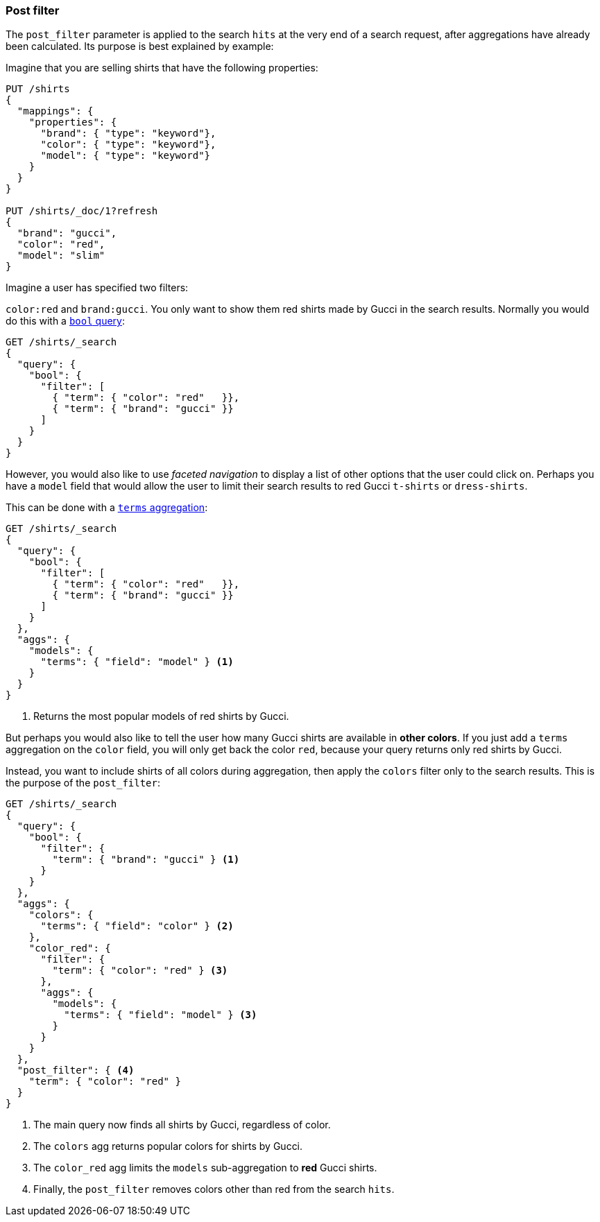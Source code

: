 [discrete]
[[post-filter]]
=== Post filter

The `post_filter` parameter is applied to the search `hits` at the very end of a search
request, after aggregations have already been calculated. Its purpose is
best explained by example:

Imagine that you are selling shirts that have the following properties:

[source,console]
--------------------------------------------------
PUT /shirts
{
  "mappings": {
    "properties": {
      "brand": { "type": "keyword"},
      "color": { "type": "keyword"},
      "model": { "type": "keyword"}
    }
  }
}

PUT /shirts/_doc/1?refresh
{
  "brand": "gucci",
  "color": "red",
  "model": "slim"
}
--------------------------------------------------
// TESTSETUP


Imagine a user has specified two filters:

`color:red` and `brand:gucci`.  You only want to show them red shirts made by
Gucci in the search results.  Normally you would do this with a 
<<query-dsl-bool-query,`bool` query>>:

[source,console]
--------------------------------------------------
GET /shirts/_search 
{
  "query": {
    "bool": {
      "filter": [
        { "term": { "color": "red"   }},
        { "term": { "brand": "gucci" }}
      ]
    }
  }
}
--------------------------------------------------

However, you would also like to use _faceted navigation_ to display a list of
other options that the user could click on.  Perhaps you have a `model` field
that would allow the user to limit their search results to red Gucci
`t-shirts` or `dress-shirts`.

This can be done with a 
<<search-aggregations-bucket-terms-aggregation,`terms` aggregation>>:

[source,console]
--------------------------------------------------
GET /shirts/_search 
{
  "query": {
    "bool": {
      "filter": [
        { "term": { "color": "red"   }},
        { "term": { "brand": "gucci" }}
      ]
    }
  },
  "aggs": {
    "models": {
      "terms": { "field": "model" } <1>
    }
  }
}
--------------------------------------------------

<1> Returns the most popular models of red shirts by Gucci.

But perhaps you would also like to tell the user how many Gucci shirts are
available in *other colors*. If you just add a `terms` aggregation on the
`color` field, you will only get back the color `red`, because your query
returns only red shirts by Gucci.

Instead, you want to include shirts of all colors during aggregation, then
apply the `colors` filter only to the search results.  This is the purpose of
the `post_filter`:

[source,console]
--------------------------------------------------
GET /shirts/_search
{
  "query": {
    "bool": {
      "filter": {
        "term": { "brand": "gucci" } <1>
      }
    }
  },
  "aggs": {
    "colors": {
      "terms": { "field": "color" } <2>
    },
    "color_red": {
      "filter": {
        "term": { "color": "red" } <3>
      },
      "aggs": {
        "models": {
          "terms": { "field": "model" } <3>
        }
      }
    }
  },
  "post_filter": { <4>
    "term": { "color": "red" }
  }
}
--------------------------------------------------

<1> The main query now finds all shirts by Gucci, regardless of color.
<2> The `colors` agg returns popular colors for shirts by Gucci.
<3> The `color_red` agg limits the `models` sub-aggregation 
    to *red* Gucci shirts.
<4> Finally, the `post_filter` removes colors other than red
    from the search `hits`.

